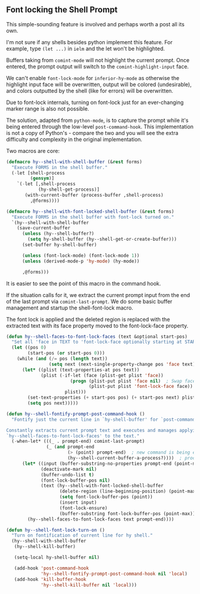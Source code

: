 ** Font locking the Shell Prompt

   This simple-sounding feature is involved and perhaps worth a post all its own.

   I'm not sure if any shells besides python implement this feature. For example,
   type ~(let ...)~ in ~ielm~ and the let won't be highlighted.

   Buffers taking from ~comint-mode~ will not highlight the current prompt. Once
   entered, the prompt output will switch to the ~comint-highlight-input~ face.

   We can't enable ~font-lock-mode~ for ~inferior-hy-mode~ as otherwise the
   highlight input face will be overwritten, output will be colored
   (undesirable), and colors outputted by the shell (like for errors) will be
   overwritten.

   Due to font-lock internals, turning on font-lock just for an ever-changing
   marker range is also not possible.

   The solution, adapted from ~python-mode~, is to capture the prompt while it's
   being entered through the low-level ~post-command-hook~. This implementation
   is not a copy of Python's - compare the two and you will see the extra
   difficulty and complexity in the original implementation.

   Two macros are core:

#+BEGIN_SRC lisp
(defmacro hy--shell-with-shell-buffer (&rest forms)
  "Execute FORMS in the shell buffer."
  (-let [shell-process
         (gensym)]
    `(-let [,shell-process
            (hy-shell-get-process)]
       (with-current-buffer (process-buffer ,shell-process)
         ,@forms))))

(defmacro hy--shell-with-font-locked-shell-buffer (&rest forms)
  "Execute FORMS in the shell buffer with font-lock turned on."
  `(hy--shell-with-shell-buffer
    (save-current-buffer
      (unless (hy--shell-buffer?)
        (setq hy-shell-buffer (hy--shell-get-or-create-buffer)))
      (set-buffer hy-shell-buffer)

      (unless (font-lock-mode) (font-lock-mode 1))
      (unless (derived-mode-p 'hy-mode) (hy-mode))

      ,@forms)))
#+END_SRC

   It is easier to see the point of this macro in the command hook.

   If the situation calls for it, we extract the current prompt input from the
   end of the last prompt via ~comint-last-prompt~. We do some basic buffer
   management and startup the shell-font-lock macro.

   The font lock is applied and the deleted region is replaced with the
   extracted text with its face property moved to the font-lock-face property.

#+BEGIN_SRC lisp
(defun hy--shell-faces-to-font-lock-faces (text &optional start-pos)
  "Set all 'face in TEXT to 'font-lock-face optionally starting at START-POS."
  (let ((pos 0)
        (start-pos (or start-pos 0)))
    (while (and (/= pos (length text))
                (setq next (next-single-property-change pos 'face text)))
      (let* ((plist (text-properties-at pos text))
             (plist (-if-let (face (plist-get plist 'face))
                        (progn (plist-put plist 'face nil)  ; Swap face
                               (plist-put plist 'font-lock-face face))
                      plist)))
        (set-text-properties (+ start-pos pos) (+ start-pos next) plist)
        (setq pos next)))))

(defun hy--shell-fontify-prompt-post-command-hook ()
  "Fontify just the current line in `hy-shell-buffer' for `post-command-hook'.

Constantly extracts current prompt text and executes and manages applying
`hy--shell-faces-to-font-lock-faces' to the text."
  (-when-let* (((_ . prompt-end) comint-last-prompt)
               (_ (and prompt-end
                       (> (point) prompt-end)  ; new command is being entered
                       (hy--shell-current-buffer-a-process?))))  ; process alive?
      (let* ((input (buffer-substring-no-properties prompt-end (point-max)))
             (deactivate-mark nil)
             (buffer-undo-list t)
             (font-lock-buffer-pos nil)
             (text (hy--shell-with-font-locked-shell-buffer
                    (delete-region (line-beginning-position) (point-max))
                    (setq font-lock-buffer-pos (point))
                    (insert input)
                    (font-lock-ensure)
                    (buffer-substring font-lock-buffer-pos (point-max)))))
        (hy--shell-faces-to-font-lock-faces text prompt-end))))
#+END_SRC

#+BEGIN_SRC lisp
(defun hy--shell-font-lock-turn-on ()
  "Turn on fontification of current line for hy shell."
  (hy--shell-with-shell-buffer
   (hy--shell-kill-buffer)

   (setq-local hy-shell-buffer nil)

   (add-hook 'post-command-hook
             'hy--shell-fontify-prompt-post-command-hook nil 'local)
   (add-hook 'kill-buffer-hook
             'hy--shell-kill-buffer nil 'local)))
#+END_SRC
